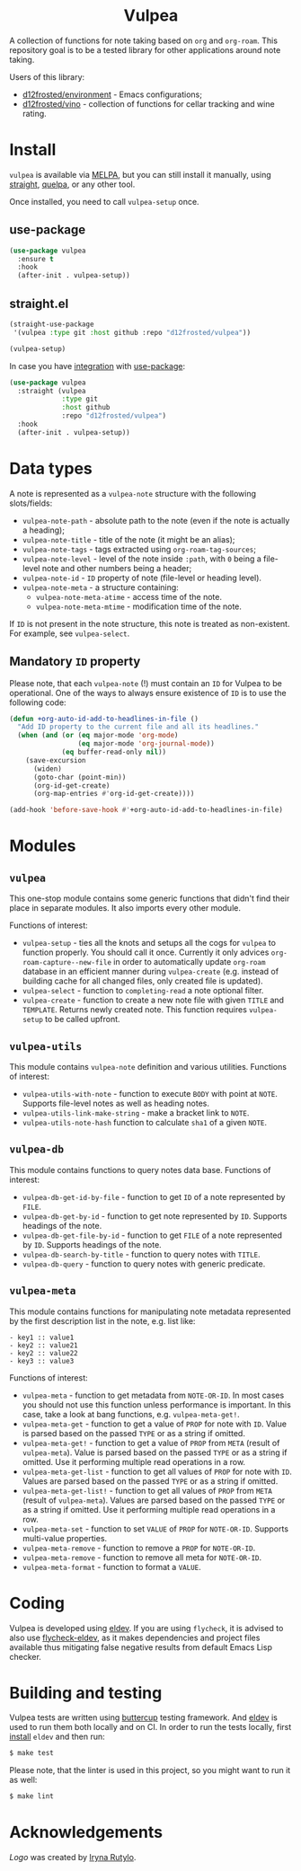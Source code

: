 :PROPERTIES:
:ID:                     8fc370e3-29ae-47ab-bb2e-02e572e54599
:END:

#+begin_html
<h1 align="center">Vulpea</h1>
<p align="center">
  <img width="256px" src="images/logo.png" alt="Banner">
</p>
<p align="center">
  <a href="https://github.com/d12frosted/vulpea/releases">
    <img alt="GitHub tag (latest by date)" src="https://img.shields.io/github/v/tag/d12frosted/vulpea">
  </a>
  <a href="https://github.com/d12frosted/vulpea/actions?query=workflow%3ACI">
    <img src="https://github.com/d12frosted/vulpea/workflows/CI/badge.svg" alt="CI Status Badge">
  </a>
  <a href="https://melpa.org/#/vulpea"><img alt="MELPA" src="https://melpa.org/packages/vulpea-badge.svg"/></a>
  <a href="https://stable.melpa.org/#/vulpea"><img alt="MELPA Stable" src="https://stable.melpa.org/packages/vulpea-badge.svg"/></a>
</p>
#+end_html

A collection of functions for note taking based on =org= and =org-roam=. This
repository goal is to be a tested library for other applications around note
taking.

Users of this library:

- [[https://github.com/d12frosted/environment][d12frosted/environment]] - Emacs configurations;
- [[https://github.com/d12frosted/vino][d12frosted/vino]] - collection of functions for cellar tracking and wine rating.

* Install
:PROPERTIES:
:ID:                     a021b872-2704-4d5a-adf1-0eb5a3a06ee0
:END:

=vulpea= is available via [[https://melpa.org/#/vulpea][MELPA]], but you can still install it manually, using
[[https://github.com/raxod502/straight][straight]], [[https://github.com/quelpa/quelpa][quelpa]], or any other tool.

Once installed, you need to call =vulpea-setup= once.

** use-package
:PROPERTIES:
:ID:                     efb94478-a55d-4f98-8dd3-88f032585add
:END:

#+begin_src emacs-lisp
  (use-package vulpea
    :ensure t
    :hook
    (after-init . vulpea-setup))
#+end_src

** straight.el
:PROPERTIES:
:ID:                     2beccee5-417a-4053-8275-217f41dedcca
:END:

#+begin_src emacs-lisp
  (straight-use-package
   '(vulpea :type git :host github :repo "d12frosted/vulpea"))

  (vulpea-setup)
#+end_src

In case you have [[https://github.com/raxod502/straight.el/#integration-with-use-package][integration]] with [[https://github.com/jwiegley/use-package][use-package]]:

#+begin_src emacs-lisp
  (use-package vulpea
    :straight (vulpea
               :type git
               :host github
               :repo "d12frosted/vulpea")
    :hook
    (after-init . vulpea-setup))
#+end_src

* Data types
:PROPERTIES:
:ID:                     26af31d5-4fd4-40bb-9058-8543e7359c53
:END:

A note is represented as a =vulpea-note= structure with the following
slots/fields:

- =vulpea-note-path= - absolute path to the note (even if the note is actually a heading);
- =vulpea-note-title= - title of the note (it might be an alias);
- =vulpea-note-tags= - tags extracted using =org-roam-tag-sources=;
- =vulpea-note-level= - level of the note inside =:path=, with =0= being a file-level note
  and other numbers being a header;
- =vulpea-note-id= - =ID= property of note (file-level or heading level).
- =vulpea-note-meta= - a structure containing:
  - =vulpea-note-meta-atime= - access time of the note.
  - =vulpea-note-meta-mtime= - modification time of the note.

If =ID= is not present in the note structure, this note is treated as
non-existent. For example, see =vulpea-select=.

** Mandatory =ID= property
:PROPERTIES:
:ID:                     4aa43ec9-b576-4adc-b4a7-b01958ec2e15
:END:

Please note, that each =vulpea-note= (!) must contain an =ID= for Vulpea to be
operational. One of the ways to always ensure existence of =ID= is to use the
following code:

#+begin_src emacs-lisp
  (defun +org-auto-id-add-to-headlines-in-file ()
    "Add ID property to the current file and all its headlines."
    (when (and (or (eq major-mode 'org-mode)
                   (eq major-mode 'org-journal-mode))
               (eq buffer-read-only nil))
      (save-excursion
        (widen)
        (goto-char (point-min))
        (org-id-get-create)
        (org-map-entries #'org-id-get-create))))

  (add-hook 'before-save-hook #'+org-auto-id-add-to-headlines-in-file)
#+end_src

* Modules
:PROPERTIES:
:ID:                     3bc76150-557b-471b-94e3-efa2d903167a
:END:

** =vulpea=
:PROPERTIES:
:ID:                     eafd127f-bf86-483f-a692-1bdda7d48659
:END:

This one-stop module contains some generic functions that didn't find their
place in separate modules. It also imports every other module.

Functions of interest:

- =vulpea-setup= - ties all the knots and setups all the cogs for =vulpea= to
  function properly. You should call it once. Currently it only advices
  =org-roam-capture--new-file= in order to automatically update =org-roam=
  database in an efficient manner during =vulpea-create= (e.g. instead of
  building cache for all changed files, only created file is updated).
- =vulpea-select= - function to =completing-read= a note optional filter.
- =vulpea-create= - function to create a new note file with given =TITLE= and
  =TEMPLATE=. Returns newly created note. This function requires =vulpea-setup=
  to be called upfront.

** =vulpea-utils=
:PROPERTIES:
:ID:                     92508fc8-5500-489c-b534-659ebfdb8e9a
:END:

This module contains =vulpea-note= definition and various utilities. Functions
of interest:

- =vulpea-utils-with-note= - function to execute =BODY= with point at =NOTE=.
  Supports file-level notes as well as heading notes.
- =vulpea-utils-link-make-string= - make a bracket link to =NOTE=.
- =vulpea-utils-note-hash= function to calculate =sha1= of a given =NOTE=.

** =vulpea-db=
:PROPERTIES:
:ID: 55717e59-d850-4659-8a02-8153fda52fef
:END:

This module contains functions to query notes data base. Functions of interest:

- =vulpea-db-get-id-by-file= - function to get =ID= of a note represented by =FILE=.
- =vulpea-db-get-by-id= - function to get note represented by =ID=. Supports
  headings of the note.
- =vulpea-db-get-file-by-id= - function to get =FILE= of a note represented by
  =ID=. Supports headings of the note.
- =vulpea-db-search-by-title= - function to query notes with =TITLE=.
- =vulpea-db-query= - function to query notes with generic predicate.

** =vulpea-meta=
:PROPERTIES:
:ID:                     c1f820af-1940-46cb-a6bb-752146eec52b
:END:

This module contains functions for manipulating note metadata represented by the
first description list in the note, e.g. list like:

#+begin_src org-mode
- key1 :: value1
- key2 :: value21
- key2 :: value22
- key3 :: value3
#+end_src

Functions of interest:

- =vulpea-meta= - function to get metadata from =NOTE-OR-ID=. In most cases you
  should not use this function unless performance is important. In this case,
  take a look at bang functions, e.g. =vulpea-meta-get!=.
- =vulpea-meta-get= - function to get a value of =PROP= for note with =ID=.
  Value is parsed based on the passed =TYPE= or as a string if omitted.
- =vulpea-meta-get!= - function to get a value of =PROP= from =META= (result of
  =vulpea-meta=). Value is parsed based on the passed =TYPE= or as a string if
  omitted. Use it performing multiple read operations in a row.
- =vulpea-meta-get-list= - function to get all values of =PROP= for note with
  =ID=. Values are parsed based on the passed =TYPE= or as a string if omitted.
- =vulpea-meta-get-list!= - function to get all values of =PROP= from =META=
  (result of =vulpea-meta=). Values are parsed based on the passed =TYPE= or as
  a string if omitted. Use it performing multiple read operations in a row.
- =vulpea-meta-set= - function to set =VALUE= of =PROP= for =NOTE-OR-ID=.
  Supports multi-value properties.
- =vulpea-meta-remove= - function to remove a =PROP= for =NOTE-OR-ID=.
- =vulpea-meta-remove= - function to remove all meta for =NOTE-OR-ID=.
- =vulpea-meta-format= - function to format a =VALUE=.

* Coding
:PROPERTIES:
:ID:                     fe0386d0-08d2-4eea-8c78-6a43fe97f318
:END:

Vulpea is developed using [[https://github.com/doublep/eldev/][eldev]]. If you are using =flycheck=, it is advised to
also use [[https://github.com/flycheck/flycheck-eldev][flycheck-eldev]], as it makes dependencies and project files available
thus mitigating false negative results from default Emacs Lisp checker.

* Building and testing
:PROPERTIES:
:ID:                     69263cd2-927a-4a38-9ca0-e2dc8848e285
:END:

Vulpea tests are written using [[https://github.com/jorgenschaefer/emacs-buttercup/][buttercup]] testing framework. And [[https://github.com/doublep/eldev/][eldev]] is used to
run them both locally and on CI. In order to run the tests locally, first
[[https://github.com/doublep/eldev/#installation][install]] =eldev= and then run:

#+begin_src bash
  $ make test
#+end_src

Please note, that the linter is used in this project, so you might want to run
it as well:

#+begin_src bash
  $ make lint
#+end_src

* Acknowledgements
:PROPERTIES:
:ID:                     41c3498f-3f20-440f-9c50-fdade1340b14
:END:

[[images/logo.png][Logo]] was created by [[https://www.behance.net/irynarutylo][Iryna Rutylo]].
